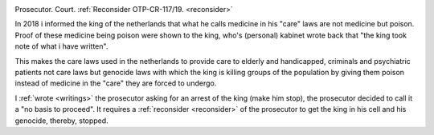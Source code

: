 .. _about:

.. raw:: html

    <br>

.. title:: About

.. image:: skullagain.jpg
    :width: 100%
    :target: evidence.html

.. raw:: html


     <center><i>By law, with the use of poison, killing, torturing, castrating, destroying, in whole or in part, all elderly and all handicapped (Wzd), all criminals (Wfz) and all psychiatric patients (WvGGZ) here in the Netherlands.</i></center>
     <br>


.. raw:: html

    <center>
    <b>

Prosecutor. Court. :ref:`Reconsider OTP-CR-117/19. <reconsider>`

.. raw:: html

    </b>
    </center>
    <br>


In 2018 i informed the king of the netherlands that what he calls medicine in his "care" laws are not medicine but poison. Proof of these medicine being poison were shown to the king, who's (personal) kabinet wrote back that "the king took note of what i have written".

This makes the care laws used in the netherlands to provide care to elderly and handicapped, criminals and psychiatric patients not care laws but genocide laws with which the king is killing groups of the population by giving them poison instead of medicine in the "care" they are forced to undergo.


I :ref:`wrote <writings>` the prosecutor asking for an arrest of the king (make him stop), the prosecutor decided to call it a "no basis to proceed". It requires a
:ref:`reconsider <reconsider>` of the prosecutor to get the king in his cell and his genocide, thereby, stopped.
